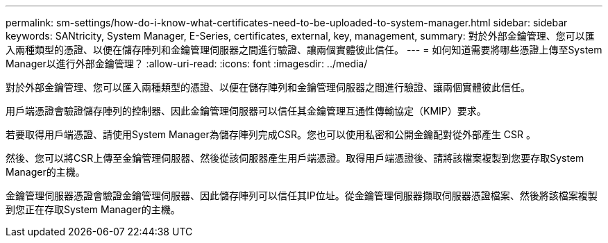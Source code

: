 ---
permalink: sm-settings/how-do-i-know-what-certificates-need-to-be-uploaded-to-system-manager.html 
sidebar: sidebar 
keywords: SANtricity, System Manager, E-Series, certificates, external, key, management, 
summary: 對於外部金鑰管理、您可以匯入兩種類型的憑證、以便在儲存陣列和金鑰管理伺服器之間進行驗證、讓兩個實體彼此信任。 
---
= 如何知道需要將哪些憑證上傳至System Manager以進行外部金鑰管理？
:allow-uri-read: 
:icons: font
:imagesdir: ../media/


[role="lead"]
對於外部金鑰管理、您可以匯入兩種類型的憑證、以便在儲存陣列和金鑰管理伺服器之間進行驗證、讓兩個實體彼此信任。

用戶端憑證會驗證儲存陣列的控制器、因此金鑰管理伺服器可以信任其金鑰管理互通性傳輸協定（KMIP）要求。

若要取得用戶端憑證、請使用System Manager為儲存陣列完成CSR。您也可以使用私密和公開金鑰配對從外部產生 CSR 。

然後、您可以將CSR上傳至金鑰管理伺服器、然後從該伺服器產生用戶端憑證。取得用戶端憑證後、請將該檔案複製到您要存取System Manager的主機。

金鑰管理伺服器憑證會驗證金鑰管理伺服器、因此儲存陣列可以信任其IP位址。從金鑰管理伺服器擷取伺服器憑證檔案、然後將該檔案複製到您正在存取System Manager的主機。
